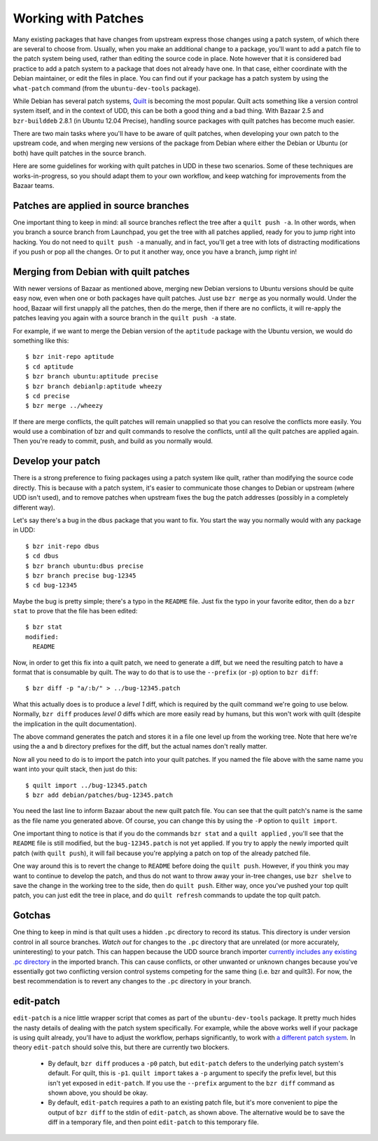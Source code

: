 ======================
 Working with Patches
======================

Many existing packages that have changes from upstream express those changes
using a patch system, of which there are several to choose from.  Usually,
when you make an additional change to a package, you'll want to add a patch
file to the patch system being used, rather than editing the source code in
place.  Note however that it is considered bad practice to add a patch system
to a package that does not already have one.  In that case, either coordinate
with the Debian maintainer, or edit the files in place.  You can find out if
your package has a patch system by using the ``what-patch`` command (from the
``ubuntu-dev-tools`` package).

While Debian has several patch systems, Quilt_ is becoming the most popular.
Quilt acts something like a version control system itself, and in the context
of UDD, this can be both a good thing and a bad thing.  With Bazaar 2.5 and
``bzr-builddeb`` 2.8.1 (in Ubuntu 12.04 Precise), handling source packages
with quilt patches has become much easier.

There are two main tasks where you'll have to be aware of quilt patches, when
developing your own patch to the upstream code, and when merging new versions
of the package from Debian where either the Debian or Ubuntu (or both) have
quilt patches in the source branch.

Here are some guidelines for working with quilt patches in UDD in these two
scenarios.  Some of these techniques are works-in-progress, so you should
adapt them to your own workflow, and keep watching for improvements from the
Bazaar teams.


Patches are applied in source branches
======================================

One important thing to keep in mind: all source branches reflect the tree
after a ``quilt push -a``.  In other words, when you branch a source branch
from Launchpad, you get the tree with all patches applied, ready for you to
jump right into hacking.  You do not need to ``quilt push -a`` manually, and
in fact, you'll get a tree with lots of distracting modifications if you push
or pop all the changes.  Or to put it another way, once you have a branch,
jump right in!


Merging from Debian with quilt patches
======================================

With newer versions of Bazaar as mentioned above, merging new Debian versions
to Ubuntu versions should be quite easy now, even when one or both packages
have quilt patches.  Just use ``bzr merge`` as you normally would.  Under the
hood, Bazaar will first unapply all the patches, then do the merge, then if
there are no conflicts, it will re-apply the patches leaving you again with a
source branch in the ``quilt push -a`` state.

For example, if we want to merge the Debian version of the ``aptitude``
package with the Ubuntu version, we would do something like this::

    $ bzr init-repo aptitude
    $ cd aptitude
    $ bzr branch ubuntu:aptitude precise
    $ bzr branch debianlp:aptitude wheezy
    $ cd precise
    $ bzr merge ../wheezy

If there are merge conflicts, the quilt patches will remain unapplied so that
you can resolve the conflicts more easily.  You would use a combination of bzr
and quilt commands to resolve the conflicts, until all the quilt patches are
applied again.  Then you're ready to commit, push, and build as you normally
would.


Develop your patch
==================

There is a strong preference to fixing packages using a patch system like
quilt, rather than modifying the source code directly.  This is because with a
patch system, it's easier to communicate those changes to Debian or upstream
(where UDD isn't used), and to remove patches when upstream fixes the bug the
patch addresses (possibly in a completely different way).

Let's say there's a bug in the ``dbus`` package that you want to fix.  You
start the way you normally would with any package in UDD::

    $ bzr init-repo dbus
    $ cd dbus
    $ bzr branch ubuntu:dbus precise
    $ bzr branch precise bug-12345
    $ cd bug-12345

Maybe the bug is pretty simple; there's a typo in the ``README`` file.  Just
fix the typo in your favorite editor, then do a ``bzr stat`` to prove that the
file has been edited::

    $ bzr stat
    modified:
      README

Now, in order to get this fix into a quilt patch, we need to generate a diff,
but we need the resulting patch to have a format that is consumable by quilt.
The way to do that is to use the ``--prefix`` (or ``-p``) option to ``bzr
diff``::

    $ bzr diff -p "a/:b/" > ../bug-12345.patch

What this actually does is to produce a *level 1* diff, which is required by
the quilt command we're going to use below.  Normally, ``bzr diff`` produces
*level 0* diffs which are more easily read by humans, but this won't work with
quilt (despite the implication in the quilt documentation).

The above command generates the patch and stores it in a file one level up
from the working tree.  Note that here we're using the ``a`` and ``b``
directory prefixes for the diff, but the actual names don't really matter.

Now all you need to do is to import the patch into your quilt patches.  If you
named the file above with the same name you want into your quilt stack, then
just do this::

    $ quilt import ../bug-12345.patch
    $ bzr add debian/patches/bug-12345.patch

You need the last line to inform Bazaar about the new quilt patch file.  You
can see that the quilt patch's name is the same as the file name you generated
above.  Of course, you can change this by using the ``-P`` option to ``quilt
import``.

One important thing to notice is that if you do the commands ``bzr stat`` and
a ``quilt applied`` , you'll see that the ``README`` file is still modified,
but the ``bug-12345.patch`` is not yet applied.  If you try to apply the newly
imported quilt patch (with ``quilt push``), it will fail because you're
applying a patch on top of the already patched file.

One way around this is to revert the change to ``README`` before doing the
``quilt push``.  However, if you think you may want to continue to develop the
patch, and thus do not want to throw away your in-tree changes, use ``bzr
shelve`` to save the change in the working tree to the side, then do ``quilt
push``.  Either way, once you've pushed your top quilt patch, you can just
edit the tree in place, and do ``quilt refresh`` commands to update the top
quilt patch.


Gotchas
=======

One thing to keep in mind is that quilt uses a hidden ``.pc`` directory to
record its status.  This directory is under version control in all source
branches.  *Watch out* for changes to the ``.pc`` directory that are unrelated
(or more accurately, uninteresting) to your patch.  This can happen because
the UDD source branch importer `currently includes any existing .pc
directory`_ in the imported branch.  This can cause conflicts, or other
unwanted or unknown changes because you've essentially got two conflicting
version control systems competing for the same thing (i.e. bzr and quilt3).
For now, the best recommendation is to revert any changes to the ``.pc``
directory in your branch.


edit-patch
==========

``edit-patch`` is a nice little wrapper script that comes as part of the
``ubuntu-dev-tools`` package.  It pretty much hides the nasty details of
dealing with the patch system specifically.  For example, while the above
works well if your package is using quilt already, you'll have to adjust the
workflow, perhaps significantly, to work with `a different patch system`_.  In
theory ``edit-patch`` should solve this, but there are currently two blockers.

  * By default, ``bzr diff`` produces a ``-p0`` patch, but ``edit-patch``
    defers to the underlying patch system's default.  For quilt, this is
    ``-p1``.  ``quilt import`` takes a ``-p`` argument to specify the prefix
    level, but this isn't yet exposed in ``edit-patch``.  If you use the
    ``--prefix`` argument to the ``bzr diff`` command as shown above, you
    should be okay.
  * By default, ``edit-patch`` requires a path to an existing patch file, but
    it's more convenient to pipe the output of ``bzr diff`` to the stdin of
    ``edit-patch``, as shown above.  The alternative would be to save the diff
    in a temporary file, and then point ``edit-patch`` to this temporary file.


.. _quilt: http://www.wzdftpd.net/blog/index.php?2008/02/05/3-quilt-a-patch-management-system-how-to-survive-with-many-patches
.. _`currently includes any existing .pc directory`: https://bugs.launchpad.net/udd/+bug/672740
.. _`a different patch system`: http://wiki.debian.org/debian/patches
